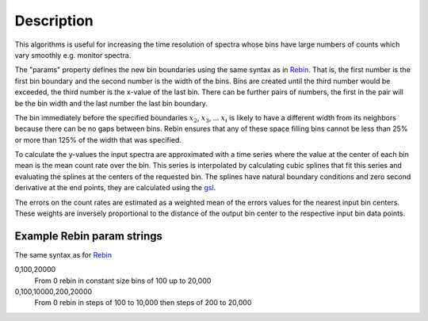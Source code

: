 .. algorithm::

.. summary::

.. alias::

.. properties::

Description
-----------

This algorithms is useful for increasing the time resolution of spectra
whose bins have large numbers of counts which vary smoothly e.g. monitor
spectra.

The "params" property defines the new bin boundaries using the same
syntax as in `Rebin <Rebin>`__. That is, the first number is the first
bin boundary and the second number is the width of the bins. Bins are
created until the third number would be exceeded, the third number is
the x-value of the last bin. There can be further pairs of numbers, the
first in the pair will be the bin width and the last number the last bin
boundary.

The bin immediately before the specified boundaries :math:`x_2`,
:math:`x_3`, ... :math:`x_i` is likely to have a different width from
its neighbors because there can be no gaps between bins. Rebin ensures
that any of these space filling bins cannot be less than 25% or more
than 125% of the width that was specified.

To calculate the y-values the input spectra are approximated with a time
series where the value at the center of each bin mean is the mean count
rate over the bin. This series is interpolated by calculating cubic
splines that fit this series and evaluating the splines at the centers
of the requested bin. The splines have natural boundary conditions and
zero second derivative at the end points, they are calculated using the
`gsl <http://www.gnu.org/software/gsl/manual/html_node/Interpolation-Types.html>`__.

The errors on the count rates are estimated as a weighted mean of the
errors values for the nearest input bin centers. These weights are
inversely proportional to the distance of the output bin center to the
respective input bin data points.

Example Rebin param strings
~~~~~~~~~~~~~~~~~~~~~~~~~~~

The same syntax as for `Rebin <Rebin>`__

0,100,20000
    From 0 rebin in constant size bins of 100 up to 20,000
0,100,10000,200,20000
    From 0 rebin in steps of 100 to 10,000 then steps of 200 to 20,000

.. algm_categories::
